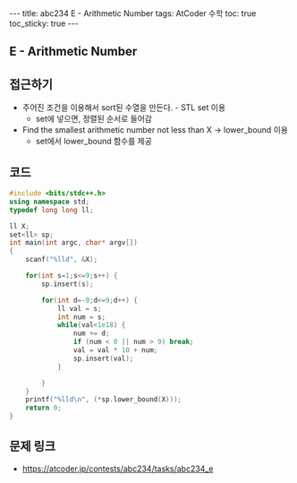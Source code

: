 #+HTML: ---
#+HTML: title: abc234 E - Arithmetic Number
#+HTML: tags: AtCoder 수학
#+HTML: toc: true
#+HTML: toc_sticky: true
#+HTML: ---
#+OPTIONS: ^:nil

** E - Arithmetic Number

** 접근하기
- 주어진 조건을 이용해서 sort된 수열을 만든다. - STL set 이용
  - set에 넣으면, 정렬된 순서로 들어감
- Find the smallest arithmetic number not less than X -> lower_bound 이용
  - set에서 lower_bound 함수를 제공

** 코드
#+BEGIN_SRC cpp
#include <bits/stdc++.h>
using namespace std;
typedef long long ll;

ll X;
set<ll> sp;
int main(int argc, char* argv[])
{
    scanf("%lld", &X);    
    
    for(int s=1;s<=9;s++) {
        sp.insert(s);

        for(int d=-9;d<=9;d++) {
            ll val = s;
            int num = s;
            while(val<1e18) {
                num += d;
                if (num < 0 || num > 9) break;
                val = val * 10 + num; 
                sp.insert(val);
            }

        }
    }
    printf("%lld\n", (*sp.lower_bound(X)));
    return 0;
}
#+END_SRC

** 문제 링크
- https://atcoder.jp/contests/abc234/tasks/abc234_e
